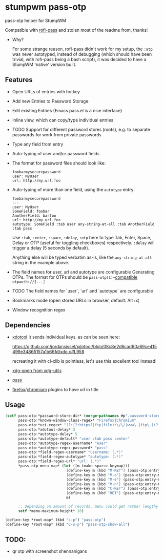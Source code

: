 #+STARTUP: indent overview align fold nodlcheck hidestars oddeven lognotestate inlineimages
* stumpwm pass-otp
pass-otp helper for StumpWM

Compatible with [[https://github.com/carnager/rofi-pass][rofi-pass]] and stolen most of the readme from, thanks!
- Why?

  For some strange reason, rofi-pass didn't work for my setup, the ~:otp~ was never autotyped, instead of debugging (which should have been trivial, with rofi-pass being a bash script), it was decided to have a StumpWM 'native' version built.
** Features
- Open URLs of entries with hotkey
- Add new Entries to Password Storage
- Edit existing Entries (Emacs pass.el is a nice interface)
- Inline view, which can copy/type individual entries
- TODO Support for different password stores (roots), e.g. to separate passwords for work from private passwords
- Type any field from entry
- Auto-typing of user and/or password fields.
- The format for password files should look like:
  #+BEGIN_SRC text
    foobarmysecurepassword
    user: MyUser
    url: http://my.url.foo
  #+END_SRC
- Auto-typing of more than one field, using the ~autotype~ entry:
  #+BEGIN_SRC text
    foobarmysecurepassword
    ---
    user: MyUser
    SomeField: foobar
    AnotherField: barfoo
    url: http://my.url.foo
    autotype: SomeField :tab user any-string-at-all :tab AnotherField :tab pass
  #+END_SRC

  Use ~:tab~, ~:enter~, ~:space~, ~:delay~, ~:otp~ here to type Tab,
  Enter, Space, Delay or OTP (useful for toggling checkboxes) respectively.
  ~:delay~ will trigger a delay (5 seconds by default).

  Anything else will be typed verbatim as-is, like the ~any-string-at-all~ string in the example above.
- The field names for user, url and autotype are configurable
  Generating OTPs.
  The format for OTPs should be ~pass-otp(1)~-[[https://github.com/google/google-authenticator/wiki/Key-Uri-Format][compatible]] ~otpauth://[...]~
- TODO The field names for `user`, `url` and `autotype` are configurable
- Bookmarks mode (open stored URLs in browser, default: Alt+x)
- Window recognition regex
** Dependencies
- [[https://github.com/jordansissel/xdotool][xdotool]]
  It sends individual keys, as can be seen here:

  https://github.com/jordansissel/xdotool/blob/08c8e2d6cad60a69ce415499e34865157a1b66fd/xdo.c#L958

  recreating it with cl-xlib is pointless, let's use this excellent tool instead!
- [[https://github.com/freedesktop/xdg-utils][xdg-open from xdg-utils]]
- [[https://www.passwordstore.org/][pass]]
- [[https://addons.mozilla.org/en-US/firefox/addon/url-hostname-in-title/][firefox]]/[[https://addons.mozilla.org/en-US/firefox/addon/url-hostname-in-title/][chromium]] plugins to have url in title
** Usage
#+BEGIN_SRC lisp
  (setf pass-otp:*password-store-dir* (merge-pathnames #p".password-store/" (user-homedir-pathname))
        pass-otp:*known-window-class-regex* "Firefox|Chromium"
        pass-otp:*uri-regex* "(?:(?:https?|ftp|file):\/\/|www\.|ftp\.)(?:\([-A-Z0-9+&@#\/%=~_|$?!:,.]*\)|[-A-Z0-9+&@#\/%=~_|$?!:,.])*(?:\([-A-Z0-9+&@#\/%=~_|$?!:,.]*\)|[A-Z0-9+&@#\/%=~_|$])"
        pass-otp:*xdotool-delay* 3
        pass-otp:*autotype-delay* 5
        pass-otp:*autotype-default* "user :tab pass :enter"
        pass-otp:*autotype-regex-username* "user"
        pass-otp:*autotype-regex-password* "pass"
        pass-otp:*field-regex-username* "username: (.*)"
        pass-otp:*field-regex-autotype* "autotype: (.*)"
        pass-otp:*field-regex-url* "url: (.*)"
        ,*pass-otp-menu-map* (let ((m (make-sparse-keymap)))
                              (define-key m (kbd "M-RET") (pass-otp:entry-menu-action :entry-autotype))
                              (define-key m (kbd "M-o") (pass-otp:entry-menu-action :entry-display))
                              (define-key m (kbd "M-e") (pass-otp:entry-menu-action :entry-edit))
                              (define-key m (kbd "M-n") (pass-otp:entry-menu-action :entry-create))
                              (define-key m (kbd "C-RET") (pass-otp:entry-menu-action :entry-open-url))
                              (define-key m (kbd "RET") (pass-otp:entry-menu-action :entry-menu))
                              m)

        ;; Depending on amount of records, menu could get rather lengthy
        setf *menu-maximum-height* 16)

  (define-key *root-map* (kbd "s-p") "pass-otp")
  (define-key *root-map* (kbd "C-s-p") "pass-otp-show-all")
#+END_SRC
** TODO:
- qr otp with screenshot shennanigans
